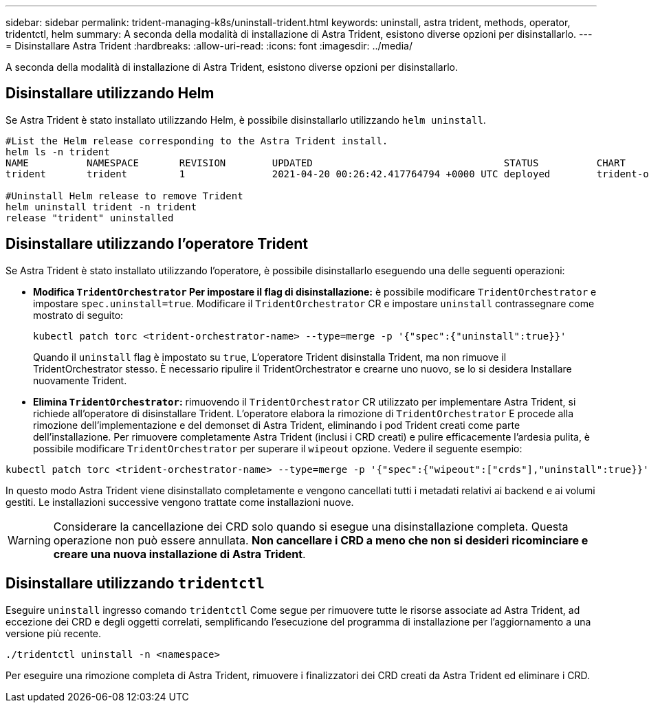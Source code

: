 ---
sidebar: sidebar 
permalink: trident-managing-k8s/uninstall-trident.html 
keywords: uninstall, astra trident, methods, operator, tridentctl, helm 
summary: A seconda della modalità di installazione di Astra Trident, esistono diverse opzioni per disinstallarlo. 
---
= Disinstallare Astra Trident
:hardbreaks:
:allow-uri-read: 
:icons: font
:imagesdir: ../media/


[role="lead"]
A seconda della modalità di installazione di Astra Trident, esistono diverse opzioni per disinstallarlo.



== Disinstallare utilizzando Helm

Se Astra Trident è stato installato utilizzando Helm, è possibile disinstallarlo utilizzando `helm uninstall`.

[listing]
----
#List the Helm release corresponding to the Astra Trident install.
helm ls -n trident
NAME          NAMESPACE       REVISION        UPDATED                                 STATUS          CHART                           APP VERSION
trident       trident         1               2021-04-20 00:26:42.417764794 +0000 UTC deployed        trident-operator-21.07.1        21.07.1

#Uninstall Helm release to remove Trident
helm uninstall trident -n trident
release "trident" uninstalled
----


== Disinstallare utilizzando l'operatore Trident

Se Astra Trident è stato installato utilizzando l'operatore, è possibile disinstallarlo eseguendo una delle seguenti operazioni:

* **Modifica `TridentOrchestrator` Per impostare il flag di disinstallazione:** è possibile modificare `TridentOrchestrator` e impostare `spec.uninstall=true`. Modificare il `TridentOrchestrator` CR e impostare `uninstall` contrassegnare come mostrato di seguito:
+
[listing]
----
kubectl patch torc <trident-orchestrator-name> --type=merge -p '{"spec":{"uninstall":true}}'
----
+
Quando il `uninstall` flag è impostato su `true`, L'operatore Trident disinstalla Trident, ma non rimuove il TridentOrchestrator stesso. È necessario ripulire il TridentOrchestrator e crearne uno nuovo, se lo si desidera
Installare nuovamente Trident.

* **Elimina `TridentOrchestrator`:** rimuovendo il `TridentOrchestrator` CR utilizzato per implementare Astra Trident, si richiede all'operatore di disinstallare Trident. L'operatore elabora la rimozione di `TridentOrchestrator` E procede alla rimozione dell'implementazione e del demonset di Astra Trident, eliminando i pod Trident creati come parte dell'installazione.
Per rimuovere completamente Astra Trident (inclusi i CRD creati) e pulire efficacemente l'ardesia pulita, è possibile modificare `TridentOrchestrator` per superare il `wipeout` opzione. Vedere il seguente esempio:


[listing]
----
kubectl patch torc <trident-orchestrator-name> --type=merge -p '{"spec":{"wipeout":["crds"],"uninstall":true}}'
----
In questo modo Astra Trident viene disinstallato completamente e vengono cancellati tutti i metadati relativi ai backend e ai volumi gestiti. Le installazioni successive vengono trattate come installazioni nuove.


WARNING: Considerare la cancellazione dei CRD solo quando si esegue una disinstallazione completa. Questa operazione non può essere annullata. **Non cancellare i CRD a meno che non si desideri ricominciare e creare una nuova installazione di Astra Trident**.



== Disinstallare utilizzando `tridentctl`

Eseguire `uninstall` ingresso comando `tridentctl` Come segue per rimuovere tutte le risorse associate ad Astra Trident, ad eccezione dei CRD e degli oggetti correlati, semplificando l'esecuzione del programma di installazione per l'aggiornamento a una versione più recente.

[listing]
----
./tridentctl uninstall -n <namespace>
----
Per eseguire una rimozione completa di Astra Trident, rimuovere i finalizzatori dei CRD creati da Astra Trident ed eliminare i CRD.
